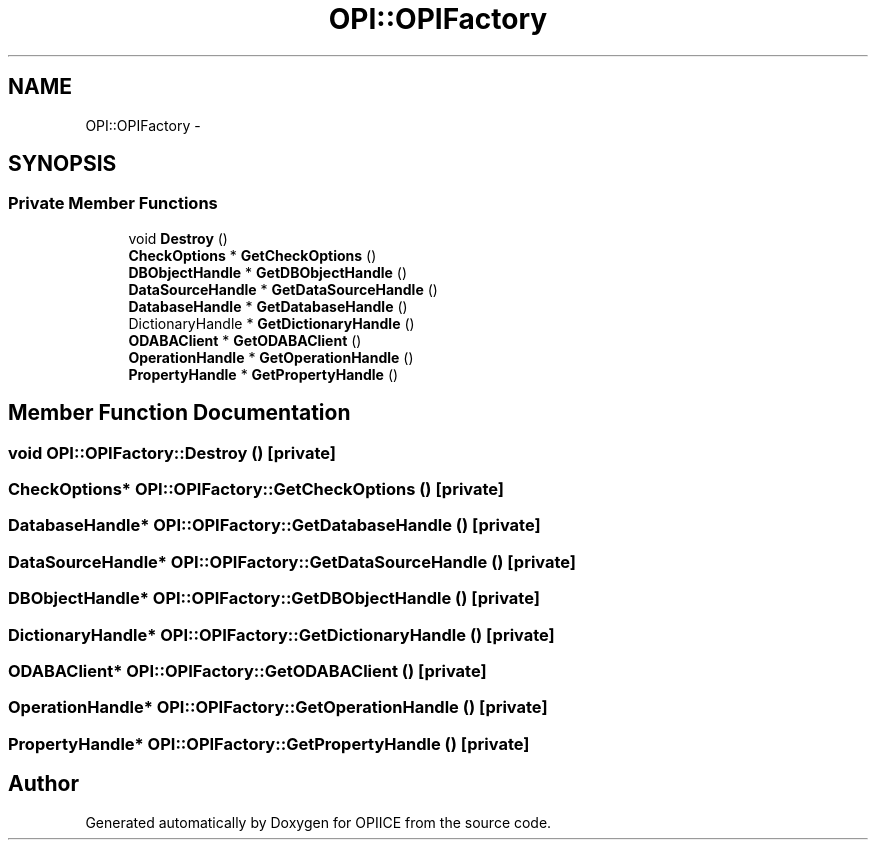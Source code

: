 .TH "OPI::OPIFactory" 3 "25 Jul 2006" "OPIICE" \" -*- nroff -*-
.ad l
.nh
.SH NAME
OPI::OPIFactory \- 
.SH SYNOPSIS
.br
.PP
.SS "Private Member Functions"

.in +1c
.ti -1c
.RI "void \fBDestroy\fP ()"
.br
.ti -1c
.RI "\fBCheckOptions\fP * \fBGetCheckOptions\fP ()"
.br
.ti -1c
.RI "\fBDBObjectHandle\fP * \fBGetDBObjectHandle\fP ()"
.br
.ti -1c
.RI "\fBDataSourceHandle\fP * \fBGetDataSourceHandle\fP ()"
.br
.ti -1c
.RI "\fBDatabaseHandle\fP * \fBGetDatabaseHandle\fP ()"
.br
.ti -1c
.RI "DictionaryHandle * \fBGetDictionaryHandle\fP ()"
.br
.ti -1c
.RI "\fBODABAClient\fP * \fBGetODABAClient\fP ()"
.br
.ti -1c
.RI "\fBOperationHandle\fP * \fBGetOperationHandle\fP ()"
.br
.ti -1c
.RI "\fBPropertyHandle\fP * \fBGetPropertyHandle\fP ()"
.br
.in -1c
.SH "Member Function Documentation"
.PP 
.SS "void OPI::OPIFactory::Destroy ()\fC [private]\fP"
.PP
.SS "\fBCheckOptions\fP* OPI::OPIFactory::GetCheckOptions ()\fC [private]\fP"
.PP
.SS "\fBDatabaseHandle\fP* OPI::OPIFactory::GetDatabaseHandle ()\fC [private]\fP"
.PP
.SS "\fBDataSourceHandle\fP* OPI::OPIFactory::GetDataSourceHandle ()\fC [private]\fP"
.PP
.SS "\fBDBObjectHandle\fP* OPI::OPIFactory::GetDBObjectHandle ()\fC [private]\fP"
.PP
.SS "DictionaryHandle* OPI::OPIFactory::GetDictionaryHandle ()\fC [private]\fP"
.PP
.SS "\fBODABAClient\fP* OPI::OPIFactory::GetODABAClient ()\fC [private]\fP"
.PP
.SS "\fBOperationHandle\fP* OPI::OPIFactory::GetOperationHandle ()\fC [private]\fP"
.PP
.SS "\fBPropertyHandle\fP* OPI::OPIFactory::GetPropertyHandle ()\fC [private]\fP"
.PP


.SH "Author"
.PP 
Generated automatically by Doxygen for OPIICE from the source code.
